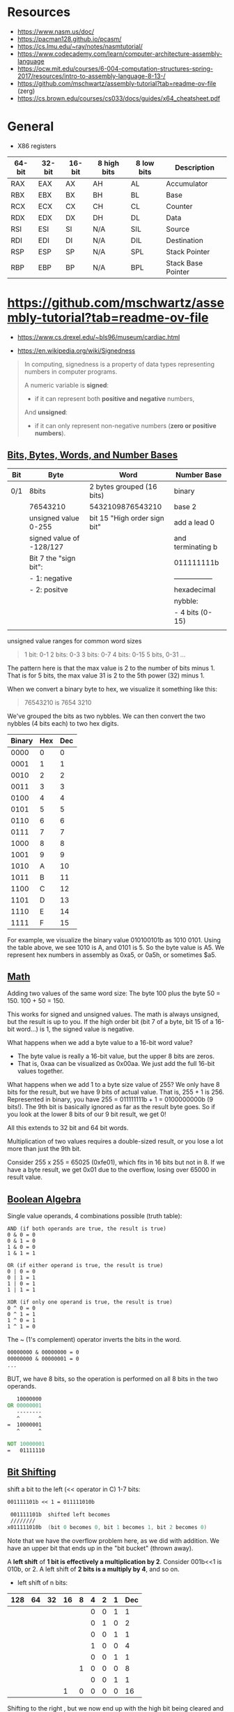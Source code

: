 

* Resources

 - https://www.nasm.us/doc/
 - https://pacman128.github.io/pcasm/
 - https://cs.lmu.edu/~ray/notes/nasmtutorial/
 - https://www.codecademy.com/learn/computer-architecture-assembly-language
 - https://ocw.mit.edu/courses/6-004-computation-structures-spring-2017/resources/intro-to-assembly-language-8-13-/
 - https://github.com/mschwartz/assembly-tutorial?tab=readme-ov-file (zerg)
 - https://cs.brown.edu/courses/cs033/docs/guides/x64_cheatsheet.pdf

 
* General 

 - X86 registers

| 64-bit | 32-bit | 16-bit | 8 high bits | 8 low bits | Description        |
|--------+--------+--------+-------------+------------+--------------------|
| RAX    | EAX    | AX     | AH          | AL         | Accumulator        |
| RBX    | EBX    | BX     | BH          | BL         | Base               |
| RCX    | ECX    | CX     | CH          | CL         | Counter            |
| RDX    | EDX    | DX     | DH          | DL         | Data               |
| RSI    | ESI    | SI     | N/A         | SIL        | Source             |
| RDI    | EDI    | DI     | N/A         | DIL        | Destination        |
| RSP    | ESP    | SP     | N/A         | SPL        | Stack Pointer      |
| RBP    | EBP    | BP     | N/A         | BPL        | Stack Base Pointer |


* https://github.com/mschwartz/assembly-tutorial?tab=readme-ov-file

 - https://www.cs.drexel.edu/~bls96/museum/cardiac.html

 - https://en.wikipedia.org/wiki/Signedness

#+begin_quote
In computing, signedness is a property of data types representing numbers in computer programs.

A numeric variable is *signed*:
 - if it can represent both *positive and negative* numbers,

And *unsigned*:
 - if it can only represent non-negative numbers (*zero or positive numbers*).
#+end_quote   

 
** [[https://github.com/mschwartz/assembly-tutorial?tab=readme-ov-file#bits-bytes-words-and-number-bases][Bits, Bytes, Words, and Number Bases]]

 | Bit | Byte                     | Word                         | Number Base       |
 |-----+--------------------------+------------------------------+-------------------|
 | 0/1 | 8bits                    | 2 bytes grouped (16 bits)    | binary            |
 |     | 76543210                 | 5432109876543210             | base 2            |
 |     | unsigned value 0-255     | bit 15 "High order sign bit" | add a lead 0      |
 |     | signed value of -128/127 |                              | and terminating b |
 |     | Bit 7 the "sign bit":    |                              | 011111111b        |
 |     | - 1: negative            |                              | ----------------- |
 |     | - 2: positve             |                              | hexadecimal       |
 |     |                          |                              | nybble:           |
 |     |                          |                              | - 4 bits (0-15)   |
 |     |                          |                              |                   |


unsigned value ranges for common word sizes

#+begin_quote
1 bit:  0-1
2 bits: 0-3
3 bits: 0-7
4 bits: 0-15
5 bits, 0-31
...
#+end_quote

The pattern here is that the max value is 2 to the number of bits minus 1.
That is for 5 bits, the max value 31 is 2 to the 5th power (32) minus 1.

When we convert a binary byte to hex, we visualize it something like this:

#+begin_quote
76543210 is 7654 3210
#+end_quote

We've grouped the bits as two nybbles.
We can then convert the two nybbles (4 bits each) to two hex digits.

| Binary | Hex | Dec |
|--------+-----+-----|
|   0000 |   0 |   0 |
|   0001 |   1 |   1 |
|   0010 |   2 |   2 |
|   0011 |   3 |   3 |
|   0100 |   4 |   4 |
|   0101 |   5 |   5 |
|   0110 |   6 |   6 |
|   0111 |   7 |   7 |
|   1000 |   8 |   8 |
|   1001 |   9 |   9 |
|   1010 |   A |  10 |
|   1011 |   B |  11 |
|   1100 |   C |  12 |
|   1101 |   D |  13 |
|   1110 |   E |  14 |
|   1111 |   F |  15 |


For example, we visualize the binary value 010100101b as 1010 0101.
Using the table above, we see 1010 is A, and 0101 is 5. So the byte value is A5.
We represent hex numbers in assembly as 0xa5, or 0a5h, or sometimes $a5.

** [[https://github.com/mschwartz/assembly-tutorial?tab=readme-ov-file#math][Math]]

Adding two values of the same word size:
 The byte 100 plus the byte 50 = 150. 100 + 50 = 150.

This works for signed and unsigned values.
The math is always unsigned, but the result is up to you.
If the high order bit (bit 7 of a byte, bit 15 of a 16-bit word...) is 1, the signed value is negative.

What happens when we add a byte value to a 16-bit word value?
 - The byte value is really a 16-bit value, but the upper 8 bits are zeros.
 - That is, 0xaa can be visualized as 0x00aa. We just add the full 16-bit values together.

What happens when we add 1 to a byte size value of 255?
We only have 8 bits for the result, but we have 9 bits of actual value.
That is, 255 + 1 is 256.
Represented in binary, you have 255 = 011111111b + 1 = 0100000000b (9 bits!).
The 9th bit is basically ignored as far as the result byte goes.
So if you look at the lower 8 bits of our 9 bit result, we get 0!

All this extends to 32 bit and 64 bit words.

Multiplication of two values requires a double-sized result,
or you lose a lot more than just the 9th bit.

Consider 255 x 255 = 65025 (0xfe01), which fits in 16 bits but not in 8.
If we have a byte result, we get 0x01 due to the overflow, losing over 65000 in result value.

** [[https://github.com/mschwartz/assembly-tutorial?tab=readme-ov-file#boolean-algebra][Boolean Algebra]]

Single value operands, 4 combinations possible (truth table):

#+begin_src
AND (if both operands are true, the result is true)
0 & 0 = 0
0 & 1 = 0
1 & 0 = 0
1 & 1 = 1

OR (if either operand is true, the result is true)
0 | 0 = 0
0 | 1 = 1
1 | 0 = 1
1 | 1 = 1

XOR (if only one operand is true, the result is true)
0 ^ 0 = 0
0 ^ 1 = 1
1 ^ 0 = 1
1 ^ 1 = 0
#+end_src

The ~ (1's complement) operator inverts the bits in the word.

#+begin_src asm
00000000 & 00000000 = 0
00000000 & 00000001 = 0
...
#+end_src

BUT, we have 8 bits, so the operation is performed on all 8 bits in the two operands.

#+begin_src asm
   10000000 
OR 00000001 
   --------
   ^      ^
=  10000001
   ^      ^
   
NOT 10000001
=   01111110
#+end_src

** [[https://github.com/mschwartz/assembly-tutorial?tab=readme-ov-file#bit-shifting][Bit Shifting]]

shift a bit to the left (<< operator in C) 1-7 bits:

#+begin_src asm 
001111101b << 1 = 011111010b

 001111101b  shifted left becomes
 ////////
x011111010b  (bit 0 becomes 0, bit 1 becomes 1, bit 2 becomes 0)
#+end_src

Note that we have the overflow problem here, as we did with addition. We have an upper bit that ends up in the "bit bucket" (thrown away).

A *left shift* of *1 bit is effectively a multiplication by 2*.
Consider 001b<<1 is 010b, or 2.
A left shift of *2 bits is a multiply by 4*, and so on.

 - left shift of n bits:

| 128 | 64 | 32 | 16 | 8 | 4 | 2 | 1 | Dec |
|-----+----+----+----+---+---+---+---+-----|
|     |    |    |    |   | 0 | 0 | 1 |   1 |
|     |    |    |    |   | 0 | 1 | 0 |   2 |
|-----+----+----+----+---+---+---+---+-----|
|     |    |    |    |   | 0 | 0 | 1 |   1 |
|     |    |    |    |   | 1 | 0 | 0 |   4 |
|-----+----+----+----+---+---+---+---+-----|
|     |    |    |    |   | 0 | 0 | 1 |   1 |
|     |    |    |    | 1 | 0 | 0 | 0 |   8 |
|-----+----+----+----+---+---+---+---+-----|
|     |    |    |    |   | 0 | 0 | 1 |   1 |
|     |    |    |  1 | 0 | 0 | 0 | 0 |  16 |

Shifting to the right , but we now end up with the high bit being cleared and the low bit in the bit bucket.
A *right shift* of *1 bit is effectively a divide by 2*.
But this right shift will take a *negative number and make it positive* because the *sign bit is cleared*. 

So we need a second kind of right shift (*arithmetic shift right*)
for signed values that sets the high bit in the result to the high bit in the initial value.

A *rotation left/right* is the same as a shift,
except instead of the lost bit ending up in the bit bucket, it becomes the new high/low bit.

Other than for the multiply and divide effects, we use bit shifting frequently with Boolean Algebra.

#+begin_src 
To set bit 3:
n | (1<<3) 

To clear bit 3:

n & ~(1<<3)

Note that
  1<<3  =   01000b,
~(1<<3) is ~01000b,
        or  00111b, (all the bits are inverted)
When you and with 00111b, you are clearing bit 3
#+end_src


 - [[https://en.wikibooks.org/wiki/C_Programming/stdint.h#Exact-width_integer_types][Exact width integer types]]
 
| Specifier | Signing  | Bits | Bytes | Minimum Value | Maximum Value |
|-----------+----------+------+-------+---------------+---------------|
| int8_t    | Signed   |    8 |     1 | −2^{7}        | 2^{7}         |
| uint8_t   | Unsigned |    8 |     1 | 0             | 2^{8}         |
| int16_t   | Signed   |   16 |     2 | −2^{15}       | 2^{15}        |
| uint16_t  | Unsigned |   16 |     2 | 0             | 2^{16}        |
| int32_t   | Signed   |   32 |     4 | −2^{31}       | 2^{31}        |
| uint32_t  | Unsigned |   32 |     4 | 0             | 2^{32}        |
| int64_t   | Signed   |   64 |     8 | −2^{63}       | 2^{63}        |
| uint64_t  | Unsigned |   64 |     8 | 0             | 2^{64}        |


Set bit, chatGPT example: 

#+begin_src C :exports both  :results output 
#include <stdio.h>
#include <stdint.h>

uint16_t int_to_bin(uint16_t  k); 

int main(void) {
    uint16_t n = 9; 
    printf("before setting the bit 3: %u  ->   %u \n", n, int_to_bin(n));
    n = n | (1 << 3); // set bit 3 (from  0)
    printf("after setting the  bit 3: %u ->  %u \n", n, int_to_bin(n));
    return 0;
}

uint16_t int_to_bin(uint16_t  k) { 
  return ( k==0 || k == 1 ? k : ((k%2)+10*int_to_bin(k/2)));
}

#+end_src

#+RESULTS:
: before setting the bit 3: 9  ->   1001 
: after setting the  bit 3: 9 ->  1001 

#+begin_src 
OR (if either operand is true, the result is true)
0 | 0 = 0
0 | 1 = 1
1 | 0 = 1
1 | 1 = 1

n | (1<<3) 

  00000101  (n = 5)
| 00001000  (1 << 3 = 8)
------------
  00001101  (resultado = 13)
#+end_src

|   7 |  6 |  5 |  4 | *3* | 2 | 1 | 0 | Dec |
| 128 | 64 | 32 | 16 |   8 | 4 | 2 | 1 |     |
|-----+----+----+----+-----+---+---+---+-----|
|     |    |    |    |     | 1 | 0 | 1 |   5 |
|     |    |    |    |   1 | 1 | 0 | 1 |  13 |
|-----+----+----+----+-----+---+---+---+-----|
|     |    |    |    |     | 1 | 1 | 0 |   6 |
|     |    |    |    |   1 | 1 | 1 | 0 |  14 |
|-----+----+----+----+-----+---+---+---+-----|
|     |    |    |    |     | 1 | 1 | 1 |   7 |
|     |    |    |    |   1 | 1 | 1 | 1 |  15 |
|-----+----+----+----+-----+---+---+---+-----|
|     |    |    |    |   1 | 0 | 0 | 0 |   8 |
|     |    |    |    |   1 | 0 | 0 | 0 |   8 |
|-----+----+----+----+-----+---+---+---+-----|
|     |    |    |    |   1 | 0 | 0 | 1 |   9 |
|     |    |    |    |   1 | 0 | 0 | 1 |   9 |









* ray nasmtutorial

https://cs.lmu.edu/~ray/notes/nasmtutorial/

#+begin_src asm  
	global _start

	section .text
_start: mov     rax, 1       ; sys call for write
	mov     rdi, 1       ; file handle 1 is stdout
	mov     rsi, message ; address of string to output
	mov     rdx, 13      ; number of bytes
	syscall              ; invoke os to d the write
        mov     rax, 60      ; sys call for exit
	xor     rdi, rdi     ; exit code 0
        syscall
	section .data
 message: db    "Hello, world", 10 ; note the newline at the end
#+end_src

A typical use of the AND operator is to clear bits in a value. If we AND with a value that is the inverse of a power of 2, we are simply clearing a bit. n AND !4 clears bit 3 in n.



#+begin_src sh  :eval no 
nasm -fmacho64 hello.asm && ld hello.o && ./a.out
#+end_src







* GDB

https://ftp.gnu.org/old-gnu/Manuals/gdb/html_node/gdb_54.html

#+begin_src 
Output formats
By default, GDB prints a value according to its data type. Sometimes this is not what you want.
For example, you might want to print a number in hex, or a pointer in decimal.
Or you might want to view data in memory at a certain address as a character string or as an instruction.
To do these things, specify an output format when you print a value.

The simplest use of output formats is to say how to print a value already computed.
This is done by starting the arguments of the print command with a slash and a format letter.
The format letters supported are:

x
Regard the bits of the value as an integer, and print the integer in hexadecimal.

d
Print as integer in signed decimal.

u
Print as integer in unsigned decimal.

o
Print as integer in octal.

t
Print as integer in binary. The letter `t' stands for "two". (2)

a
Print as an address, both absolute in hexadecimal and as an offset from the nearest preceding symbol.
You can use this format used to discover where (in what function) an unknown address is located:
(gdb) p/a 0x54320
$3 = 0x54320 <_initialize_vx+396>
The command info symbol 0x54320 yields similar results. See section Examining the Symbol Table.

c
Regard as an integer and print it as a character constant.

f
Regard the bits of the value as a floating point number and print using typical floating point syntax.
For example, to print the program counter in hex (see section Registers), type

p/x $pc

Note that no space is required before the slash; this is because command names in GDB cannot contain a slash.
To reprint the last value in the value history with a different format,
you can use the print command with just a format and no expression.

For example, `p/x' reprints the last value in hex.
#+end_src
